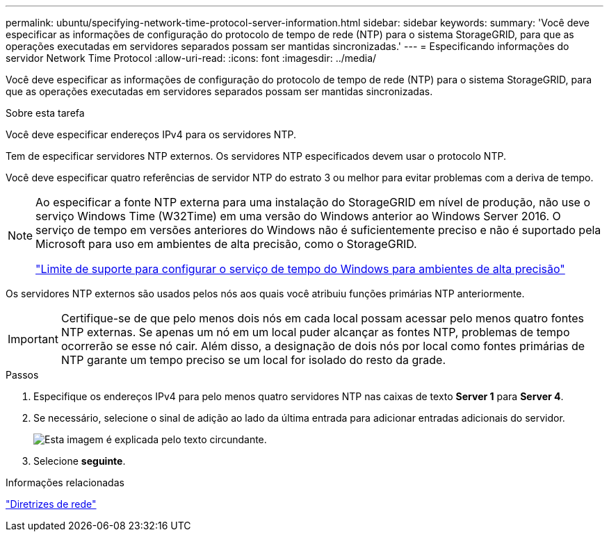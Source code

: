 ---
permalink: ubuntu/specifying-network-time-protocol-server-information.html 
sidebar: sidebar 
keywords:  
summary: 'Você deve especificar as informações de configuração do protocolo de tempo de rede (NTP) para o sistema StorageGRID, para que as operações executadas em servidores separados possam ser mantidas sincronizadas.' 
---
= Especificando informações do servidor Network Time Protocol
:allow-uri-read: 
:icons: font
:imagesdir: ../media/


[role="lead"]
Você deve especificar as informações de configuração do protocolo de tempo de rede (NTP) para o sistema StorageGRID, para que as operações executadas em servidores separados possam ser mantidas sincronizadas.

.Sobre esta tarefa
Você deve especificar endereços IPv4 para os servidores NTP.

Tem de especificar servidores NTP externos. Os servidores NTP especificados devem usar o protocolo NTP.

Você deve especificar quatro referências de servidor NTP do estrato 3 ou melhor para evitar problemas com a deriva de tempo.

[NOTE]
====
Ao especificar a fonte NTP externa para uma instalação do StorageGRID em nível de produção, não use o serviço Windows Time (W32Time) em uma versão do Windows anterior ao Windows Server 2016. O serviço de tempo em versões anteriores do Windows não é suficientemente preciso e não é suportado pela Microsoft para uso em ambientes de alta precisão, como o StorageGRID.

https://support.microsoft.com/en-us/help/939322/support-boundary-to-configure-the-windows-time-service-for-high-accura["Limite de suporte para configurar o serviço de tempo do Windows para ambientes de alta precisão"^]

====
Os servidores NTP externos são usados pelos nós aos quais você atribuiu funções primárias NTP anteriormente.


IMPORTANT: Certifique-se de que pelo menos dois nós em cada local possam acessar pelo menos quatro fontes NTP externas. Se apenas um nó em um local puder alcançar as fontes NTP, problemas de tempo ocorrerão se esse nó cair. Além disso, a designação de dois nós por local como fontes primárias de NTP garante um tempo preciso se um local for isolado do resto da grade.

.Passos
. Especifique os endereços IPv4 para pelo menos quatro servidores NTP nas caixas de texto *Server 1* para *Server 4*.
. Se necessário, selecione o sinal de adição ao lado da última entrada para adicionar entradas adicionais do servidor.
+
image::../media/8_gmi_installer_ntp_page.gif[Esta imagem é explicada pelo texto circundante.]

. Selecione *seguinte*.


.Informações relacionadas
link:../network/index.html["Diretrizes de rede"]
